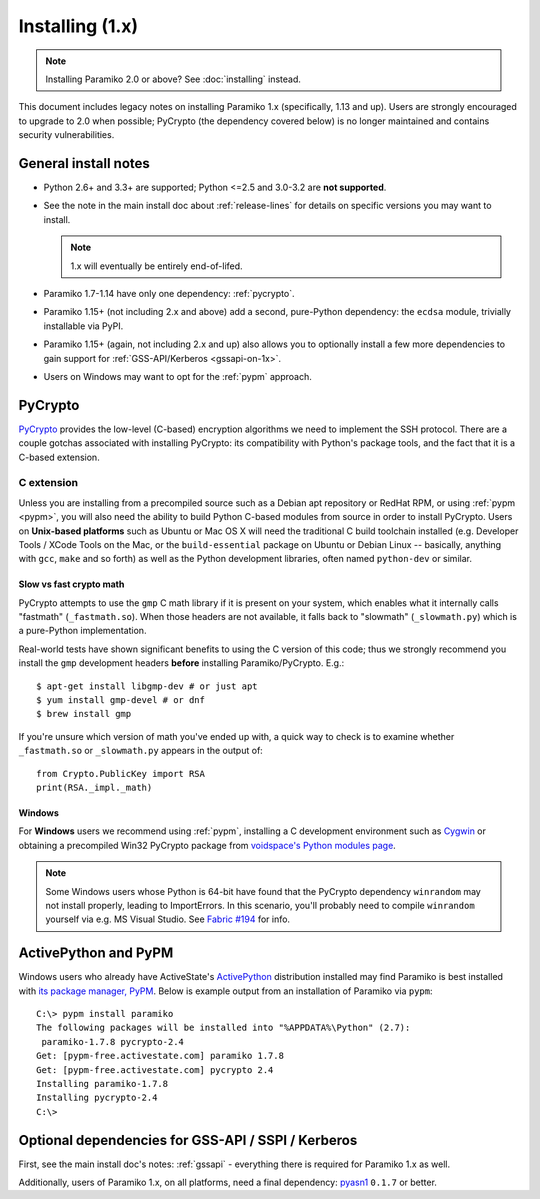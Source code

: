 ================
Installing (1.x)
================

.. note:: Installing Paramiko 2.0 or above? See :doc:`installing` instead.

This document includes legacy notes on installing Paramiko 1.x (specifically,
1.13 and up). Users are strongly encouraged to upgrade to 2.0 when possible;
PyCrypto (the dependency covered below) is no longer maintained and contains
security vulnerabilities.

General install notes
=====================

* Python 2.6+ and 3.3+ are supported; Python <=2.5 and 3.0-3.2 are **not
  supported**.
* See the note in the main install doc about :ref:`release-lines` for details
  on specific versions you may want to install.
  
  .. note:: 1.x will eventually be entirely end-of-lifed.
* Paramiko 1.7-1.14 have only one dependency: :ref:`pycrypto`.
* Paramiko 1.15+ (not including 2.x and above) add a second, pure-Python
  dependency: the ``ecdsa`` module, trivially installable via PyPI.
* Paramiko 1.15+ (again, not including 2.x and up) also allows you to
  optionally install a few more dependencies to gain support for
  :ref:`GSS-API/Kerberos <gssapi-on-1x>`.
* Users on Windows may want to opt for the :ref:`pypm` approach.


.. _pycrypto:

PyCrypto
========

`PyCrypto <https://www.dlitz.net/software/pycrypto/>`__  provides the low-level
(C-based) encryption algorithms we need to implement the SSH protocol. There
are a couple gotchas associated with installing PyCrypto: its compatibility
with Python's package tools, and the fact that it is a C-based extension.

C extension
-----------

Unless you are installing from a precompiled source such as a Debian apt
repository or RedHat RPM, or using :ref:`pypm <pypm>`, you will also need the
ability to build Python C-based modules from source in order to install
PyCrypto. Users on **Unix-based platforms** such as Ubuntu or Mac OS X will
need the traditional C build toolchain installed (e.g. Developer Tools / XCode
Tools on the Mac, or the ``build-essential`` package on Ubuntu or Debian Linux
-- basically, anything with ``gcc``, ``make`` and so forth) as well as the
Python development libraries, often named ``python-dev`` or similar.

Slow vs fast crypto math
~~~~~~~~~~~~~~~~~~~~~~~~

PyCrypto attempts to use the ``gmp`` C math library if it is present on your
system, which enables what it internally calls "fastmath" (``_fastmath.so``).
When those headers are not available, it falls back to "slowmath"
(``_slowmath.py``) which is a pure-Python implementation.

Real-world tests have shown significant benefits to using the C version of this
code; thus we strongly recommend you install the ``gmp`` development headers
**before** installing Paramiko/PyCrypto. E.g.::

    $ apt-get install libgmp-dev # or just apt
    $ yum install gmp-devel # or dnf
    $ brew install gmp

If you're unsure which version of math you've ended up with, a quick way to
check is to examine whether ``_fastmath.so`` or ``_slowmath.py`` appears in the
output of::

    from Crypto.PublicKey import RSA
    print(RSA._impl._math)

Windows
~~~~~~~

For **Windows** users we recommend using :ref:`pypm`, installing a C
development environment such as `Cygwin <http://cygwin.com>`_ or obtaining a
precompiled Win32 PyCrypto package from `voidspace's Python modules page
<http://www.voidspace.org.uk/python/modules.shtml#pycrypto>`_.

.. note::
    Some Windows users whose Python is 64-bit have found that the PyCrypto
    dependency ``winrandom`` may not install properly, leading to ImportErrors.
    In this scenario, you'll probably need to compile ``winrandom`` yourself
    via e.g. MS Visual Studio.  See `Fabric #194
    <https://github.com/fabric/fabric/issues/194>`_ for info.


.. _pypm:

ActivePython and PyPM
=====================

Windows users who already have ActiveState's `ActivePython
<http://www.activestate.com/activepython/downloads>`_ distribution installed
may find Paramiko is best installed with `its package manager, PyPM
<http://code.activestate.com/pypm/>`_. Below is example output from an
installation of Paramiko via ``pypm``::

    C:\> pypm install paramiko
    The following packages will be installed into "%APPDATA%\Python" (2.7):
     paramiko-1.7.8 pycrypto-2.4
    Get: [pypm-free.activestate.com] paramiko 1.7.8
    Get: [pypm-free.activestate.com] pycrypto 2.4
    Installing paramiko-1.7.8
    Installing pycrypto-2.4
    C:\>


.. _gssapi-on-1x:

Optional dependencies for GSS-API / SSPI / Kerberos
===================================================

First, see the main install doc's notes: :ref:`gssapi` - everything there is
required for Paramiko 1.x as well.

Additionally, users of Paramiko 1.x, on all platforms, need a final dependency:
`pyasn1 <https://pypi.python.org/pypi/pyasn1>`_ ``0.1.7`` or better.
